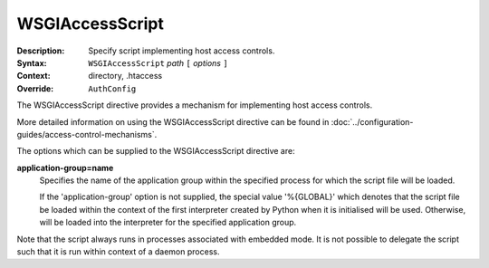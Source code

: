 ================
WSGIAccessScript
================

:Description: Specify script implementing host access controls.
:Syntax: ``WSGIAccessScript`` *path* ``[`` *options* ``]``
:Context: directory, .htaccess
:Override: ``AuthConfig``

The WSGIAccessScript directive provides a mechanism for implementing host
access controls.

More detailed information on using the WSGIAccessScript directive can be
found in :doc:`../configuration-guides/access-control-mechanisms`.

The options which can be supplied to the WSGIAccessScript directive are:

**application-group=name**
    Specifies the name of the application group within the specified
    process for which the script file will be loaded.

    If the 'application-group' option is not supplied, the special value
    '%{GLOBAL}' which denotes that the script file be loaded within the
    context of the first interpreter created by Python when it is
    initialised will be used. Otherwise, will be loaded into the
    interpreter for the specified application group.

Note that the script always runs in processes associated with embedded
mode. It is not possible to delegate the script such that it is run within
context of a daemon process.
